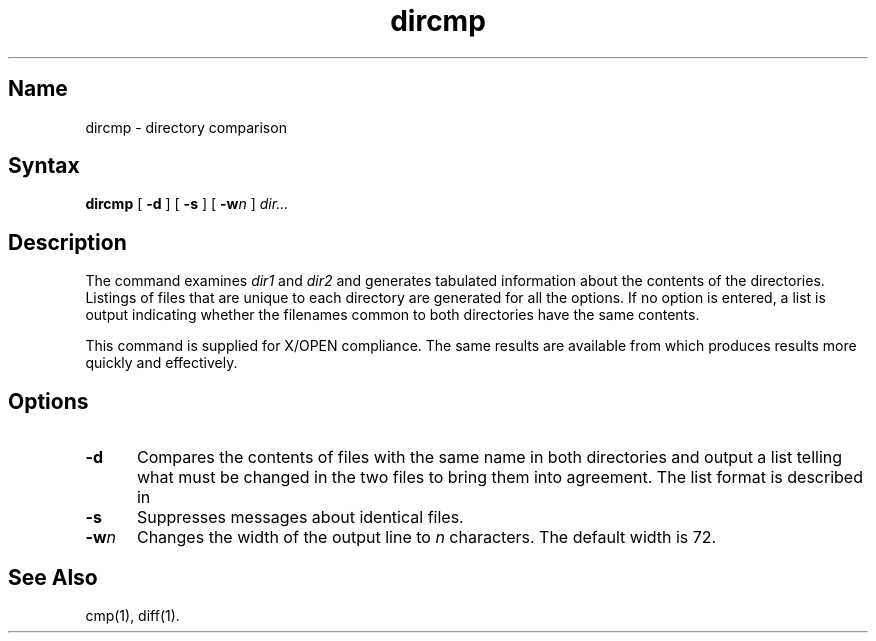 .TH dircmp 1
.SH Name
dircmp \- directory comparison
.SH Syntax
.B dircmp
[ \fB\-d\fR ] [ \fB\-s\fR ] [ \fB\-w\fIn\fR ]
.I dir... 
.SH Description
.NXR "dircmp command"
The
.PN dircmp
command examines
.I dir1
and
.I dir2
and generates tabulated information
about the contents of the directories. Listings
of files that are unique to each directory are generated
for all the options.
If no option is entered,
a list is output indicating whether the
filenames common to both directories
have the same contents.
.PP
This command is supplied for X/OPEN compliance.  The same results are
available from
.MS diff 1 ,
which produces results more quickly and effectively.
.SH Options
.TP 5
.B \-d
Compares the contents of files with the same name in
both directories and output a list telling what must
be changed in the two files to bring them into agreement.
The list format is described in
.MS diff 1 .
.TP
.B \-s
Suppresses messages about identical files.
.TP
.BI \-w n
Changes the width of the output line to
.I n
characters.
The default width is 72.
.SH See Also
cmp(1), diff(1).

